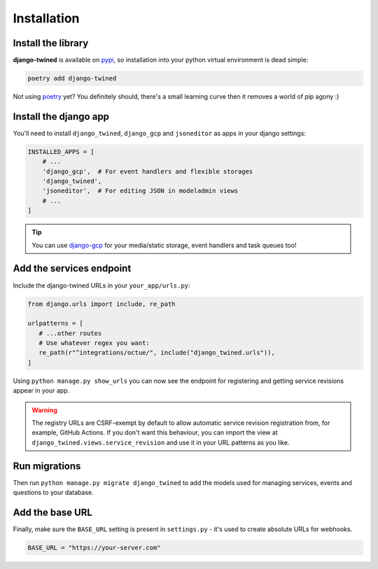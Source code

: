 .. _installation:

============
Installation
============

Install the library
-------------------
**django-twined** is available on `pypi <https://pypi.org/>`_, so installation into your python virtual environment is dead
simple:

.. code-block:: py

    poetry add django-twined

Not using `poetry <https://python-poetry.org/>`_  yet? You definitely should, there's a small learning curve then it removes a world of pip agony :)

Install the django app
----------------------
You'll need to install ``django_twined``, ``django_gcp`` and ``jsoneditor`` as apps in your django settings:

.. code-block:: py

    INSTALLED_APPS = [
        # ...
        'django_gcp',  # For event handlers and flexible storages
        'django_twined',
        'jsoneditor',  # For editing JSON in modeladmin views
        # ...
    ]

.. tip::
    You can use `django-gcp <https://django-gcp.readthedocs.io/en/latest/>`_ for your media/static storage, event handlers and task queues too!

.. _adding_services_endpoint:

Add the services endpoint
-------------------------
Include the django-twined URLs in your ``your_app/urls.py``:

.. code-block:: python

   from django.urls import include, re_path

   urlpatterns = [
      # ...other routes
      # Use whatever regex you want:
      re_path(r"^integrations/octue/", include("django_twined.urls")),
   ]

Using ``python manage.py show_urls`` you can now see the endpoint for registering and getting service revisions appear in your app.

.. warning::

    The registry URLs are CSRF-exempt by default to allow automatic service revision registration from, for example,
    GitHub Actions. If you don't want this behaviour, you can import the view at ``django_twined.views.service_revision``
    and use it in your URL patterns as you like.

Run migrations
--------------
Then run ``python manage.py migrate django_twined`` to add the models used for managing services, events and questions to your database.

Add the base URL
----------------
Finally, make sure the ``BASE_URL`` setting is present in ``settings.py`` - it's used to create absolute URLs for webhooks.

.. code-block:: py

    BASE_URL = "https://your-server.com"
